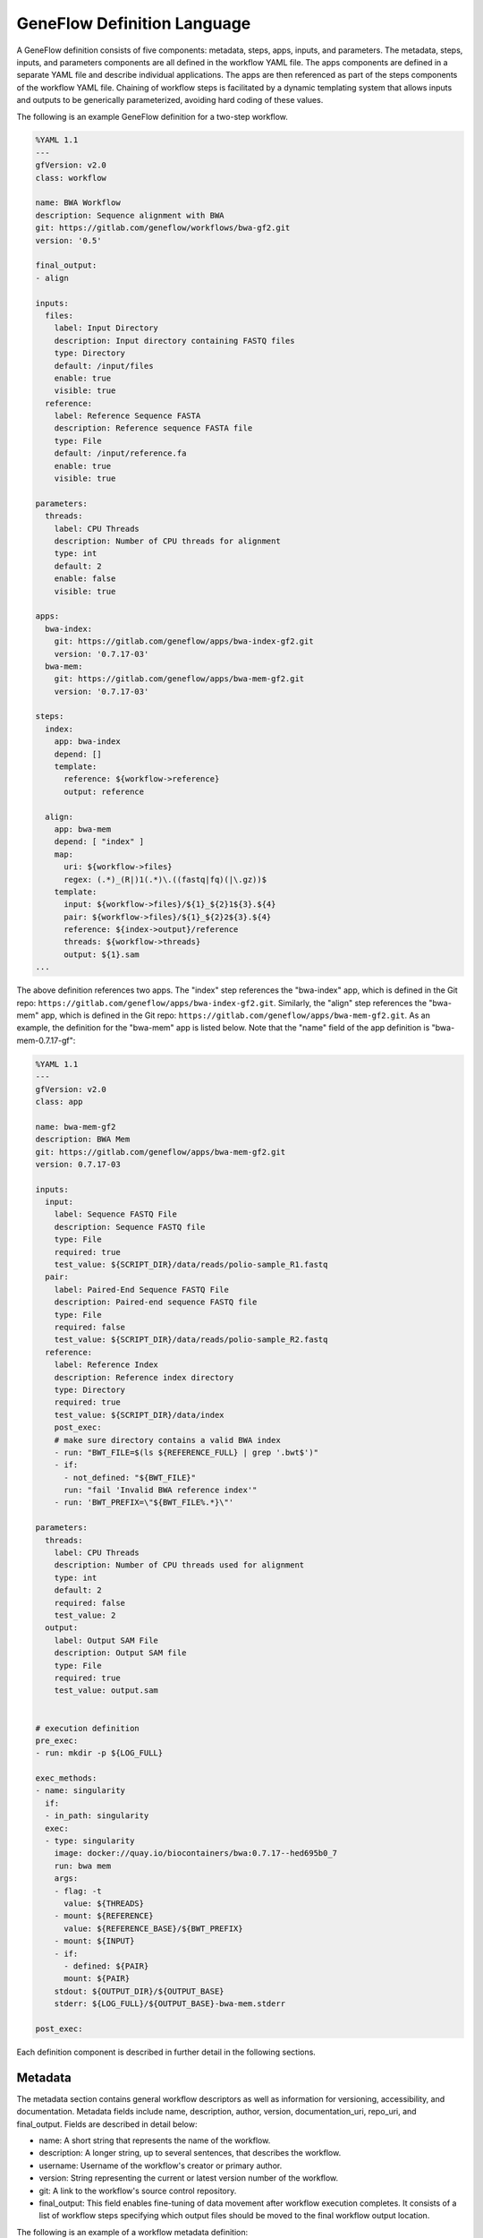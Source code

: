 .. definition

GeneFlow Definition Language
============================

A GeneFlow definition consists of five components: metadata, steps, apps, inputs, and parameters. The metadata, steps, inputs, and parameters components are all defined in the workflow YAML file. The apps components are defined in a separate YAML file and describe individual applications. The apps are then referenced as part of the steps components of the workflow YAML file. Chaining of workflow steps is facilitated by a dynamic templating system that allows inputs and outputs to be generically parameterized, avoiding hard coding of these values.

The following is an example GeneFlow definition for a two-step workflow.

.. code-block:: yaml

    %YAML 1.1
    ---
    gfVersion: v2.0
    class: workflow

    name: BWA Workflow
    description: Sequence alignment with BWA
    git: https://gitlab.com/geneflow/workflows/bwa-gf2.git
    version: '0.5'

    final_output:
    - align

    inputs:
      files:
        label: Input Directory
        description: Input directory containing FASTQ files
        type: Directory
        default: /input/files
        enable: true
        visible: true
      reference:
        label: Reference Sequence FASTA
        description: Reference sequence FASTA file
        type: File
        default: /input/reference.fa
        enable: true
        visible: true

    parameters: 
      threads:
        label: CPU Threads
        description: Number of CPU threads for alignment
        type: int
        default: 2
        enable: false
        visible: true

    apps:
      bwa-index:
        git: https://gitlab.com/geneflow/apps/bwa-index-gf2.git
        version: '0.7.17-03'
      bwa-mem:
        git: https://gitlab.com/geneflow/apps/bwa-mem-gf2.git
        version: '0.7.17-03'

    steps:
      index:
        app: bwa-index
        depend: []
        template:
          reference: ${workflow->reference}
          output: reference

      align:
        app: bwa-mem
        depend: [ "index" ]
        map:
          uri: ${workflow->files}
          regex: (.*)_(R|)1(.*)\.((fastq|fq)(|\.gz))$
        template:
          input: ${workflow->files}/${1}_${2}1${3}.${4}
          pair: ${workflow->files}/${1}_${2}2${3}.${4}
          reference: ${index->output}/reference
          threads: ${workflow->threads}
          output: ${1}.sam
    ...

The above definition references two apps. The "index" step references the "bwa-index" app, which is defined in the Git repo: ``https://gitlab.com/geneflow/apps/bwa-index-gf2.git``. Similarly, the "align" step references the "bwa-mem" app, which is defined in the Git repo: ``https://gitlab.com/geneflow/apps/bwa-mem-gf2.git``.  As an example, the definition for the "bwa-mem" app is listed below. Note that the "name" field of the app definition is "bwa-mem-0.7.17-gf": 

.. code-block:: yaml

    %YAML 1.1
    ---
    gfVersion: v2.0
    class: app

    name: bwa-mem-gf2
    description: BWA Mem
    git: https://gitlab.com/geneflow/apps/bwa-mem-gf2.git
    version: 0.7.17-03

    inputs:
      input:
        label: Sequence FASTQ File
        description: Sequence FASTQ file
        type: File
        required: true
        test_value: ${SCRIPT_DIR}/data/reads/polio-sample_R1.fastq
      pair:
        label: Paired-End Sequence FASTQ File
        description: Paired-end sequence FASTQ file
        type: File
        required: false
        test_value: ${SCRIPT_DIR}/data/reads/polio-sample_R2.fastq
      reference:
        label: Reference Index
        description: Reference index directory
        type: Directory
        required: true
        test_value: ${SCRIPT_DIR}/data/index
        post_exec:
        # make sure directory contains a valid BWA index
        - run: "BWT_FILE=$(ls ${REFERENCE_FULL} | grep '.bwt$')"
        - if:
          - not_defined: "${BWT_FILE}"
          run: "fail 'Invalid BWA reference index'"
        - run: 'BWT_PREFIX=\"${BWT_FILE%.*}\"'

    parameters:
      threads:
        label: CPU Threads
        description: Number of CPU threads used for alignment
        type: int
        default: 2
        required: false
        test_value: 2
      output: 
        label: Output SAM File
        description: Output SAM file
        type: File
        required: true
        test_value: output.sam


    # execution definition
    pre_exec:
    - run: mkdir -p ${LOG_FULL}

    exec_methods:
    - name: singularity
      if:
      - in_path: singularity
      exec:
      - type: singularity
        image: docker://quay.io/biocontainers/bwa:0.7.17--hed695b0_7
        run: bwa mem
        args:
        - flag: -t
          value: ${THREADS}
        - mount: ${REFERENCE}
          value: ${REFERENCE_BASE}/${BWT_PREFIX}
        - mount: ${INPUT}
        - if:
          - defined: ${PAIR}
          mount: ${PAIR}
        stdout: ${OUTPUT_DIR}/${OUTPUT_BASE}
        stderr: ${LOG_FULL}/${OUTPUT_BASE}-bwa-mem.stderr

    post_exec:

Each definition component is described in further detail in the following sections.

Metadata
--------

The metadata section contains general workflow descriptors as well as information for versioning, accessibility, and documentation. Metadata fields include name, description, author, version, documentation_uri, repo_uri, and final_output. Fields are described in detail below:

- name: A short string that represents the name of the workflow.
- description: A longer string, up to several sentences, that describes the workflow.
- username: Username of the workflow's creator or primary author.
- version: String representing the current or latest version number of the workflow.
- git: A link to the workflow's source control repository. 
- final_output: This field enables fine-tuning of data movement after workflow execution completes. It consists of a list of workflow steps specifying which output files should be moved to the final workflow output location.

The following is an example of a workflow metadata definition:

.. code-block:: yaml

    name: BWA Workflow
    description: Sequence alignment with BWA
    git: https://git.biotech.cdc.gov/geneflow-workflows/bwa-gf.git
    version: '0.3'
    username: user
    final_output:
    - align

Inputs
------

Inputs are references, or links, to files that are "staged" or copied to the workflow execution system. For local workflows, input files must be available on the local file system of the execution system. These files are staged to the workflow execution directory using basic copy operations (e.g., Linux "cp").

Each input is defined as a distinct key-value section in the YAML definition, with the name of the input being the key. Each input must also be defined with the following properties:

- label: a short description of the input, which can be used as the label when rendering a workflow input form. 
- description: a longer description of the input.
- type: can be "File", "Directory" or "Any"
- default: default value of the input, if no other value is provided.
- enable: used for rendering a workflow input form. If set to true, the input can be edited. If set to false, the input cannot be edited and the default value is used.
- visible: used for rendering a workflow input form. If set to true, the input is displayed (and editable if "enable" is also set to true). If set to false, the input is not displayed and the default value is used.

The following is an example of a workflow input definition with two inputs, "files" and "reference":

.. code-block:: yaml

    inputs:
      files:
        label: Input Directory
        description: Input directory containing FASTQ files
        type: Directory
        default: /input/files
        enable: true
        visible: true
      reference:
        label: Reference Sequence FASTA
        description: Reference sequence FASTA file
        type: File
        default: /input/reference.fa
        enable: true
        visible: true

Parameters
----------

Parameters are similar to inputs, but are inline data (either strings or numbers) rather than references to files or directories. The parameter "type" property can be set to: string, int, float, double, long, or Any. 

The following is an example of a workflow parameter definition with one parameter, "threads":

.. code-block:: yaml

    parameters: 
      threads:
        label: CPU Threads
        description: Number of CPU threads for alignment
        type: int
        default: 2
        enable: false
        visible: true

Steps
-----

The steps section describes all workflow steps and their order of execution. Each step of a workflow references a single analytical or computational task called an "application" or "app". For example, the "app" of the "align" step in the example definition references the "bwa-mem" app. Apps are described in more detail in the "Apps" section.

The order of step execution is determined by the "depend" list defined for each step. In the example definition, the "index" step executes first because it has no dependencies on other steps (i.e., "depend" is an empty list). "align" executes only after "index" completes because it depends on the "index" step (i.e., "depend" explicitly contains "index").

The "template" section lists inputs and parameters that are passed to the referenced app. Templates are described in more detail in the section "Dynamic Templating". 

The "map" section of each app is optional and, if included, enables the Map-Reduce functionality of GeneFlow. This feature is described in more detail in the section "Map Reduce".

.. code-block:: yaml

    steps:
      index:
        app: bwa-index
        depend: []
        template:
          reference: ${workflow->reference}
          output: reference

      align:
        app: bwa-mem
        depend: [ "index" ]
        map:
          uri: ${workflow->files}
          regex: (.*)_(R|)1(.*)\.((fastq|fq)(|\.gz))$
        template:
          input: ${workflow->files}/${1}_${2}1${3}.${4}
          pair: ${workflow->files}/${1}_${2}2${3}.${4}
          reference: ${index->output}/reference
          threads: ${workflow->threads}
          output: ${1}.sam
    ...

.. _definition-apps:

Apps
----

Apps referenced by workflow steps are defined independently of workflows, enabling modularity and reusability. An app can be referenced by multiple workflows or referenced multiple times within a single workflow. Bioinformatics workflows that effectively leverage this feature of GeneFlow naturally avoid the pitfall of monolithic code by inherently modularizing each logical bioinformatics operation as a reusable app. In this way, a GeneFlow workflow definition describes how these independent bioinformatics apps are orchestrated to achieve a complex multi-step bioinformatics goal. 

A single app can be referenced by a step using the "app" field. For example, the "app" field within a step definition can point to an app definition YAML file as follows:

.. code-block:: yaml

    steps:
      index:
        app: bwa-index
        depend: []
        template:
          reference: ${workflow->reference}
          output: reference

With the above definition, GeneFlow will accordingly look for the "bwa-index" app in the "apps" section of the workflow definition. The following is an example of the "apps" section:

.. code-block:: yaml

    apps:
      bwa-index:
        git: https://gitlab.com/geneflow/apps/bwa-index-gf2.git
        version: '0.7.17-03'
      bwa-mem:
        git: https://gitlab.com/geneflow/apps/bwa-mem-gf2.git
        version: '0.7.17-03'

Like workflows, app definitions include metadata, inputs, and parameters sections, but also include a section that defines app execution. App metadata is similar to workflow metadata and includes the following fields:

- name: A short string that represents the name of the app. 
- description: A longer string, up to several sentences, that describes the app.
- git: A link to the app's source control repository.
- version: String representing the current or latest version number of the app.

App "inputs" and "parameters" sections are also similar to that of workflows, but do not include the "enable" and "visible" fields. Values for inputs and parameters specified in apps are defaults and only used if their values are not provided in the workflow step definition. Default values may be useful for ensuring that app inputs or parameters are valid even when these values are omitted in the workflow definition; or may be useful for providing baseline test data for the app. 

Dynamic Templating
------------------

Workflow step templates are required subsections of step definitions that (1) enable dynamic data references from inputs and parameters to steps and apps; (2) facilitate "chaining" of apps within a workflow by moving data between steps; and (3) help avoid tight coupling of steps to local file systems. 

Step templates comprise the core inputs, parameters, and outputs of an individual app. Template values are strings that are dynamically substituted with workflow-level inputs or parameters. For example, in the example workflow definition (the "steps" section shown below), the "index" step’s templates section contains a "reference" item. The string value of this template item, "${workflow->reference}", refers to the "reference" workflow-level input. Upon execution, the value of the "reference" input is passed into the "index" step’s app (i.e., "bwa-index") as the variable "reference". Similarly, "${workflow->files}" is dynamically substituted by the value of the workflow-level "file" input.  In this way, templates allow workflow-level inputs and parameters to be passed into the apps referenced by steps.
 
Dynamic templating also facilitates referencing of data between workflow steps, or "chaining" of apps. The output of a step can be passed as the input to a subsequent step. For example, in the example workflow definition, the output of the "index" step is passed as the input of the "align" step via the "${index->output}" string in the "align" step’s "reference" template. 

"${index->output}" is actually replaced with the base output directory of the "index" step. However, because the index step creates a single folder within that output directory called "reference", the "align" step is able to find the reference generated in the "index" step.  

Note that the value of the reference parameter passed to the "align" step template is "${index->output}/reference". This is because "${index->output}" is actually replaced with the base output directory of the "index" step. Furthermore, the index step creates a single folder within that output directory called "reference", and the contents of this reference folder are the expected input for the "align" step "reference" input. 

.. code-block:: yaml

    steps:
      index:
        app: bwa-index
        depend: []
        template:
          reference: ${workflow->reference}
          output: reference

      align:
        app: bwa-mem
        depend: [ "index" ]
        map:
          uri: ${workflow->files}
          regex: (.*)_(R|)1(.*)\.((fastq|fq)(|\.gz))$
        template:
          input: ${workflow->files}/${1}_${2}1${3}.${4}
          pair: ${workflow->files}/${1}_${2}2${3}.${4}
          reference: ${index->output}/reference
          threads: ${workflow->threads}
          output: ${1}.sam
    ...

By defining data references with dynamic templates rather than with file system paths or URIs, GeneFlow decouples steps from infrastructure-specific file systems. Dynamic templating allows the GeneFlow engine, depending on the workflow type or execution environment, to automatically determine file system paths for staging input data and writing output data. 

Map Reduce
----------

The GeneFlow definition language supports a "Map-Reduce"-like functionality that allows item-wise parallel processing of directory contents. The optional "map" section of a step definition includes "uri" and "regex" fields. The "uri" field indicates the directory or location that contains a collection of items (either files or other folders) for processing. This field can also be templated, i.e., populated with a dynamic reference to an input, parameter, or output of a previous step. In the following step definition, the "uri" field is populated with the "files" workflow input. 

.. code-block:: yaml

    steps:
      ...
      align:
        app: bwa-mem
        depend: [ "index" ]
        map:
          uri: ${workflow->files}
          regex: (.*)_(R|)1(.*)\.((fastq|fq)(|\.gz))$
        template:
          input: ${workflow->files}/${1}_${2}1${3}.${4}
          pair: ${workflow->files}/${1}_${2}2${3}.${4}
          reference: ${index->output}/reference
          threads: ${workflow->threads}
          output: ${1}.sam
 
When a workflow step is defined with Map-Reduce, the step iterates through all contents of the "uri" and executes a single app for each item. All app instances for a step are the same, and is defined by the step's "app" field. 

The "regex" field allows filtering of "uri" contents using regular expressions and even allows extraction of regular expression groups in order to populate the template of each app instance. Thus, GeneFlow's "Map-Reduce" may be more aptly called "Map-Filter-Reduce". 

Consider the following contents of a URI passed to the "uri" field:

.. code-block:: yaml

    - sample-a_R1_001.fastq.gz
    - sample-a_R2_001.fastq.gz
    - sample-b_R1_001.fq.gz
    - sample-b_R2_001.fq.gz 

The regex of ``(.*)_(R|)1(.*)\.((fastq|fq)(|\.gz))$`` would match to two items: ``sample-a_R1_001.fastq.gz`` and ``sample-b_R1_001.fq.gz``. In the first match, the following groups would be extracted:

.. code-block:: yaml

    1: sample-a
    2: R
    3: _001
    4: fastq.gz

The template items ``${1}``, ``${2}``, ``${3}``, and ``${4}`` correspond to these groups, and would be substituted for the app instance. This would result in populated template items of:

.. code-block::  yaml

    input: ${workflow->files}/sample-a_R1_001.fastq.gz
    pair: ${workflow->files}/sample-a_R2_001.fastq.gz
    reference: ${index->output}/reference
    threads: ${workflow->threads}
    output: sample-a.sam

In the second match, the following groups would be extracted:

.. code-block:: yaml

    1: sample-b
    2: R
    3: _001
    4: fq.gz

And the substituted template values for the second match would be:

.. code-block::  yaml

    input: ${workflow->files}/sample-b_R1_001.fq.gz
    pair: ${workflow->files}/sample-b_R2_001.fq.gz
    reference: ${index->output}/reference
    threads: ${workflow->threads}
    output: sample-b.sam

Thus, GeneFlow identifies two pairs of FASTQ files and accordingly executes an app instance for each pair. The output directory of this step would contain an output file for each app instance. In this case, the files would be ``sample-a.sam`` and ``sample-b.sam``. 

GeneFlow implements a "Reduce" operation simply by passing an input directory to a step that does not have a "map" section. In this case, the contents of the directory are not filtered and all items are passed to a single app instance, which would be expected to perform some type of summarization operation. For example, such an app could merge multiple SAM files, or perform a multi-sample GATK variant calling analysis. 
